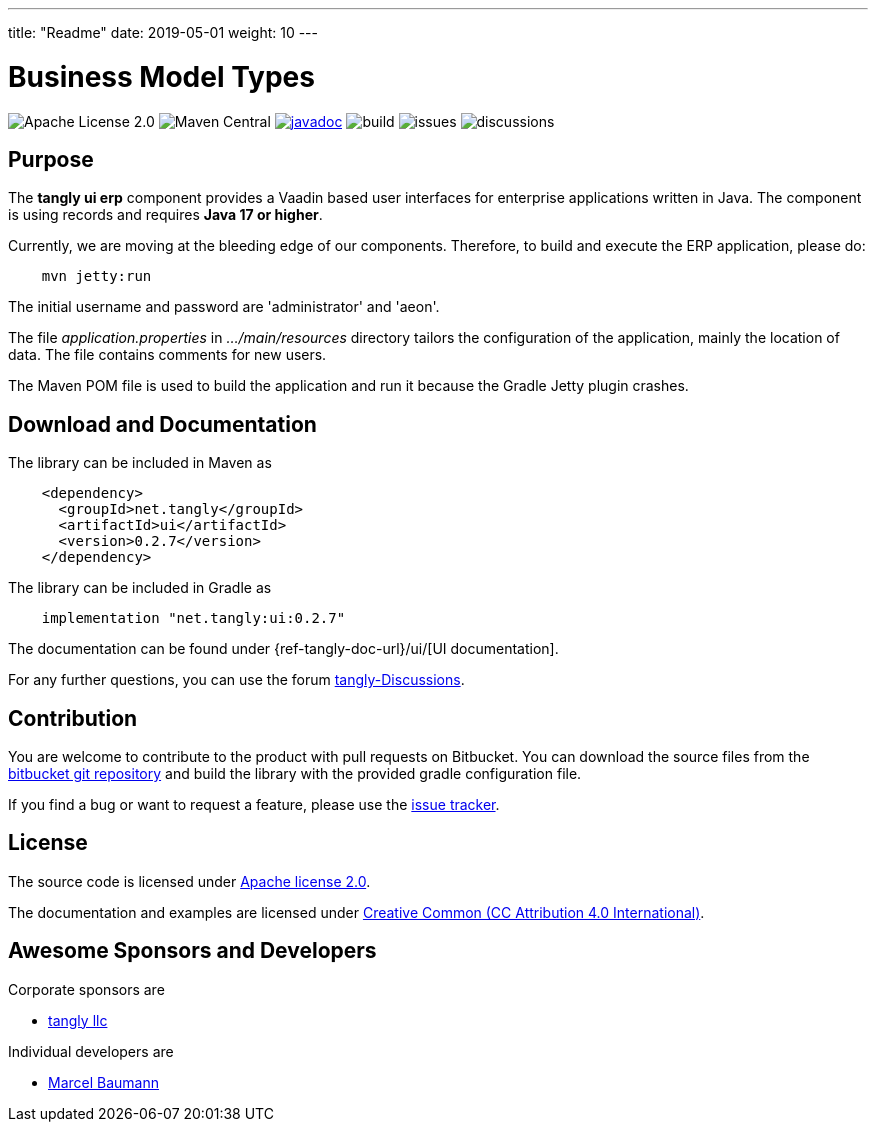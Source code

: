---
title: "Readme"
date: 2019-05-01
weight: 10
---

= Business Model Types
:ref-groupId: net.tangly
:ref-artifactId: ui

image:https://img.shields.io/badge/license-Apache%202-blue.svg[Apache License 2.0]
image:https://img.shields.io/maven-central/v/{ref-groupId}/{ref-artifactId}[Maven Central]
https://javadoc.io/doc/{ref-groupId}/{ref-artifactId}[image:https://javadoc.io/badge2/{ref-groupId}/{ref-artifactId}/javadoc.svg[javadoc]]
image:https://github.com/tangly-team/tangly-os/actions/workflows/workflows.yml/badge.svg[build]
image:https://img.shields.io/github/issues-raw/tangly-team/tangly-os[issues]
image:https://img.shields.io/github/discussions/tangly-team/tangly-os[discussions]

== Purpose

The *tangly ui erp* component provides a Vaadin based user interfaces for enterprise applications written in Java.
The component is using records and requires *Java 17 or higher*.

Currently, we are moving at the bleeding edge of our components.
Therefore, to build and execute the ERP application, please do:

[source,shell]
----
    mvn jetty:run

----

The initial username and password are 'administrator' and 'aeon'.

The file _application.properties_ in _…/main/resources_ directory tailors the configuration of the application, mainly the location of data.
The file contains comments for new users.

The Maven POM file is used to build the application and run it because the Gradle Jetty plugin crashes.

== Download and Documentation

The library can be included in Maven as

[source,xml]
----
    <dependency>
      <groupId>net.tangly</groupId>
      <artifactId>ui</artifactId>
      <version>0.2.7</version>
    </dependency>
----

The library can be included in Gradle as

[source,groovy]
----
    implementation "net.tangly:ui:0.2.7"
----

The documentation can be found under {ref-tangly-doc-url}/ui/[UI documentation].

For any further questions, you can use the forum https://github.com/orgs/tangly-team/discussions[tangly-Discussions].

== Contribution

You are welcome to contribute to the product with pull requests on Bitbucket.
You can download the source files from the
https://bitbucket.org/tangly-team/tangly-os.git[bitbucket git repository] and build the library with the provided gradle configuration file.

If you find a bug or want to request a feature, please use the https://bitbucket.org/tangly-team/tangly-os/issues[issue tracker].

== License

The source code is licensed under https://www.apache.org/licenses/LICENSE-2.0[Apache license 2.0].

The documentation and examples are licensed under https://creativecommons.org/licenses/by/4.0/[Creative Common (CC Attribution 4.0 International)].

== Awesome Sponsors and Developers

Corporate sponsors are

* https://www.tangly.net[tangly llc]

Individual developers are

* https://linkedin.com/in/marcelbaumann[Marcel Baumann]
